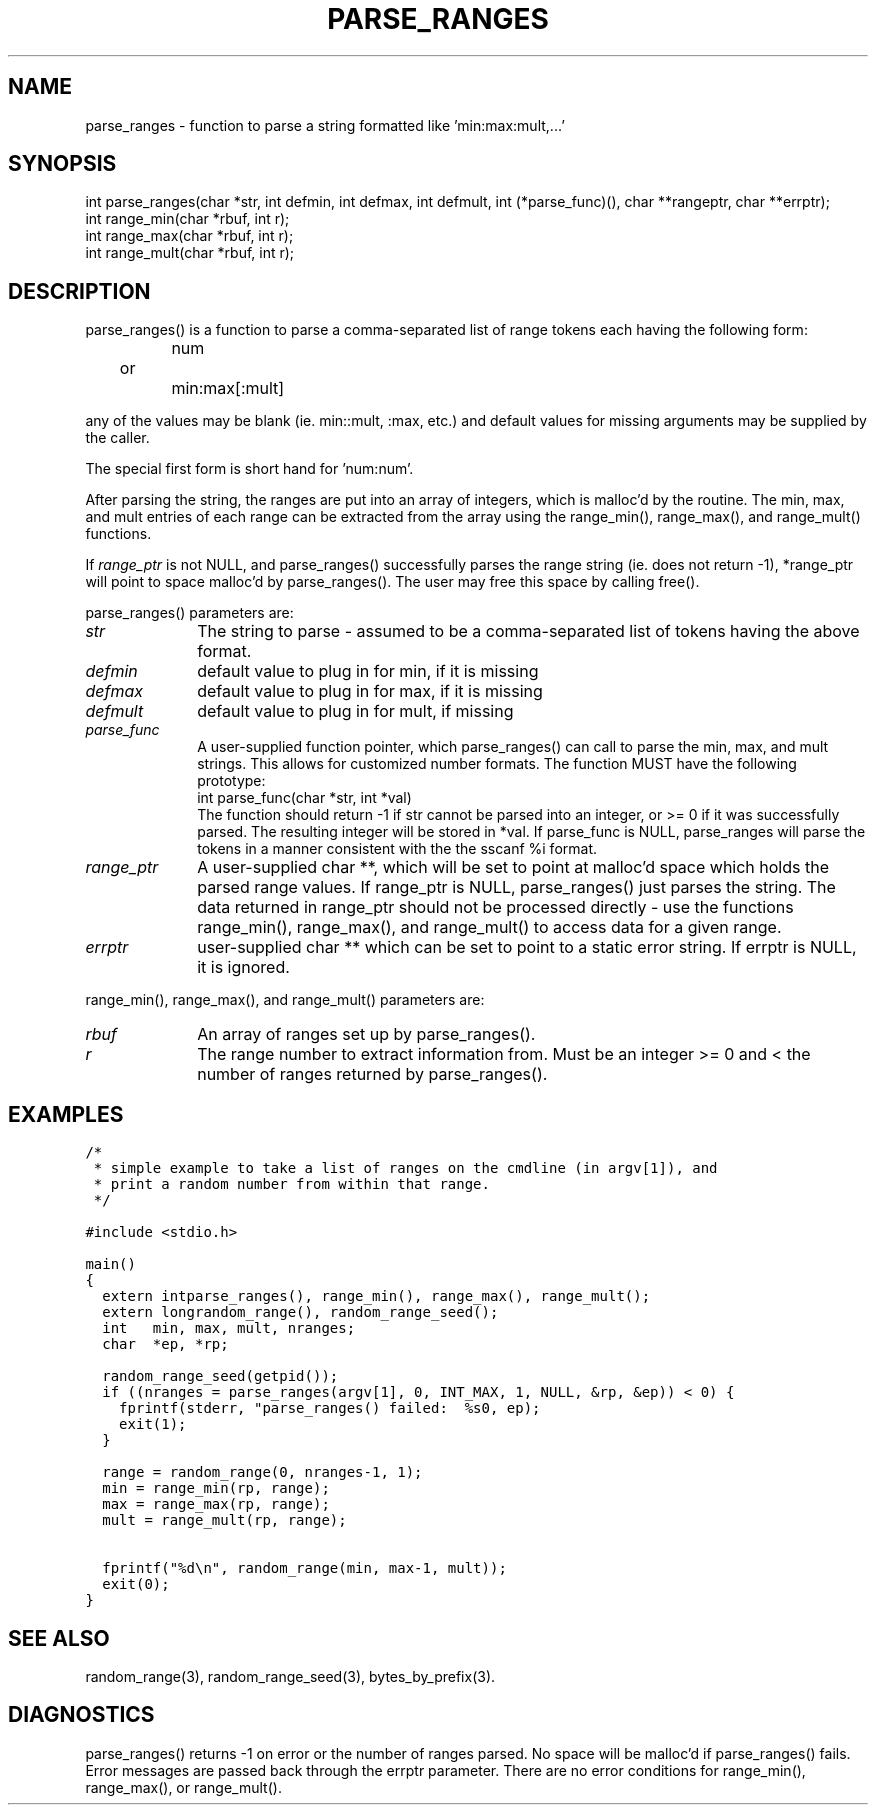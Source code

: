 .\"
.\" $Id: parse_ranges.3,v 1.1 2000/07/27 16:59:03 alaffin Exp $
.\"
.\" Copyright (c) 2000 Silicon Graphics, Inc.  All Rights Reserved.
.\" 
.\" This program is free software; you can redistribute it and/or modify it
.\" under the terms of version 2 of the GNU General Public License as
.\" published by the Free Software Foundation.
.\" 
.\" This program is distributed in the hope that it would be useful, but
.\" WITHOUT ANY WARRANTY; without even the implied warranty of
.\" MERCHANTABILITY or FITNESS FOR A PARTICULAR PURPOSE.
.\" 
.\" Further, this software is distributed without any warranty that it is
.\" free of the rightful claim of any third person regarding infringement
.\" or the like.  Any license provided herein, whether implied or
.\" otherwise, applies only to this software file.  Patent licenses, if
.\" any, provided herein do not apply to combinations of this program with
.\" other software, or any other product whatsoever.
.\" 
.\" You should have received a copy of the GNU General Public License along
.\" with this program; if not, write the Free Software Foundation, Inc., 59
.\" Temple Place - Suite 330, Boston MA 02111-1307, USA.
.\" 
.\" Contact information: Silicon Graphics, Inc., 1600 Amphitheatre Pkwy,
.\" Mountain View, CA  94043, or:
.\" 
.\" http://www.sgi.com 
.\" 
.\" For further information regarding this notice, see: 
.\" 
.\" http://oss.sgi.com/projects/GenInfo/NoticeExplan/
.\"
.TH PARSE_RANGES 3 07/25/2000 "Linux Test Project"
.SH NAME
parse_ranges \- function to parse a string formatted like 'min:max:mult,...'
.SH SYNOPSIS
.nf
int parse_ranges(char *str, int defmin, int defmax, int defmult, int (*parse_func)(), char **rangeptr, char **errptr);
int range_min(char *rbuf, int r);
int range_max(char *rbuf, int r);
int range_mult(char *rbuf, int r);
.fi
.SH DESCRIPTION
parse_ranges() is a function to parse a comma-separated list of range
tokens each having the following form:
.SP
.nf
		num
	or
		min:max[:mult]
.fi

any of the values may be blank (ie. min::mult, :max, etc.) and default
values for missing arguments may be supplied by the caller.

The special first form is short hand for 'num:num'.

After parsing the string, the ranges are put into an array of integers,
which is malloc'd by the routine.  The min, max, and mult entries of each
range can be extracted from the array using the range_min(), range_max(),
and range_mult() functions.

If \fIrange_ptr\fP is not NULL, and parse_ranges() successfully parses the
range string (ie. does not return -1), *range_ptr will point to space
malloc'd by parse_ranges().  The user may free this space by calling free().

parse_ranges() parameters are:
.SP
.TP 1i
\fIstr\fP
The string to parse - assumed to be a comma-separated
list of tokens having the above format.
.TP 1i
\fIdefmin\fP
default value to plug in for min, if it is missing
.TP 1i
\fIdefmax\fP
default value to plug in for max, if it is missing
.TP 1i
\fIdefmult\fP
default value to plug in for mult, if missing
.TP 1i
\fIparse_func\fP
A user-supplied function pointer, which parse_ranges()
can call to parse the min, max, and mult strings.  This
allows for customized number formats.  The function
MUST have the following prototype:
.SP
.nf
	int parse_func(char *str, int *val)
.fi
.SP
The function should return -1 if str cannot be parsed
into an integer, or >= 0 if it was successfully
parsed.  The resulting integer will be stored in
*val.  If parse_func is NULL, parse_ranges will parse
the tokens in a manner consistent with the the sscanf %i format.
.TP 1i
\fIrange_ptr\fP
A user-supplied char **, which will be set to point
at malloc'd space which holds the parsed range
values.   If range_ptr is NULL, parse_ranges() just
parses the string.  The data returned in range_ptr
should not be processed directly - use the functions
range_min(), range_max(), and range_mult() to access
data for a given range.
.TP 1i
\fIerrptr\fP
user-supplied char ** which can be set to point to a
static error string.  If errptr is NULL, it is ignored.
.in -1i

.SP
range_min(), range_max(), and range_mult() parameters are:
.SP
.SP
.TP 1i
\fIrbuf\fP
An array of ranges set up by parse_ranges().
.TP 1i
\fIr\fP
The range number to extract information from.  Must be an integer >= 0 and
< the number of ranges returned by parse_ranges().
.in -1i

.SH EXAMPLES
\fC
.ta .25i +.25i +.25i +.25i
.nf
/*
 * simple example to take a list of ranges on the cmdline (in argv[1]), and
 * print a random number from within that range.
 */

#include <stdio.h>

main()
{
	extern int	parse_ranges(), range_min(), range_max(), range_mult();
	extern long	random_range(), random_range_seed();
	int		min, max, mult, nranges;
	char		*ep, *rp;

	random_range_seed(getpid());
	if ((nranges = parse_ranges(argv[1], 0, INT_MAX, 1, NULL, &rp, &ep)) < 0) {
		fprintf(stderr, "parse_ranges() failed:  %s\n", ep);
		exit(1);
	}

	range = random_range(0, nranges-1, 1);
	min = range_min(rp, range);
	max = range_max(rp, range);
	mult = range_mult(rp, range);

	fprintf("%d\\n", random_range(min, max-1, mult));
	exit(0);
}
\fP
.DT
.SH "SEE ALSO"
random_range(3),
random_range_seed(3),
bytes_by_prefix(3).
.SH DIAGNOSTICS
parse_ranges() returns -1 on error or the number of ranges parsed.  No space
will be malloc'd if parse_ranges() fails.  Error
messages are passed back through the errptr parameter.  There are no error
conditions for range_min(), range_max(), or range_mult().
